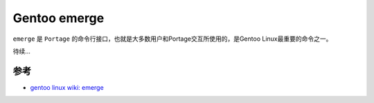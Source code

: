 .. _gentoo_emerge:

===================
Gentoo emerge
===================

``emerge`` 是 ``Portage`` 的命令行接口，也就是大多数用户和Portage交互所使用的，是Gentoo Linux最重要的命令之一。

待续...

参考
=====

- `gentoo linux wiki: emerge <https://wiki.gentoo.org/wiki/Emerge>`_
